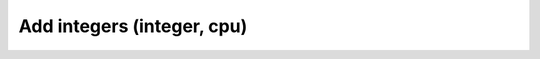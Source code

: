 Add integers (integer, cpu)
===========================
.. raw:: html

    <iframe width="520" height="304" src="https://www.youtube.com/embed/iGkYjzguczA"></iframe> 
